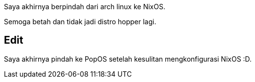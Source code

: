 :page-title     : NixOS
:page-signed-by : Deo Valiandro. M <valiandrod@gmail.com>
:page-layout    : default
:page-category  : nixos
:page-time      : 2023-06-26


Saya akhirnya berpindah dari arch linux ke NixOS.

Semoga betah dan tidak jadi distro hopper lagi.

## Edit

Saya akhirnya pindah ke PopOS setelah kesulitan mengkonfigurasi NixOS :D.